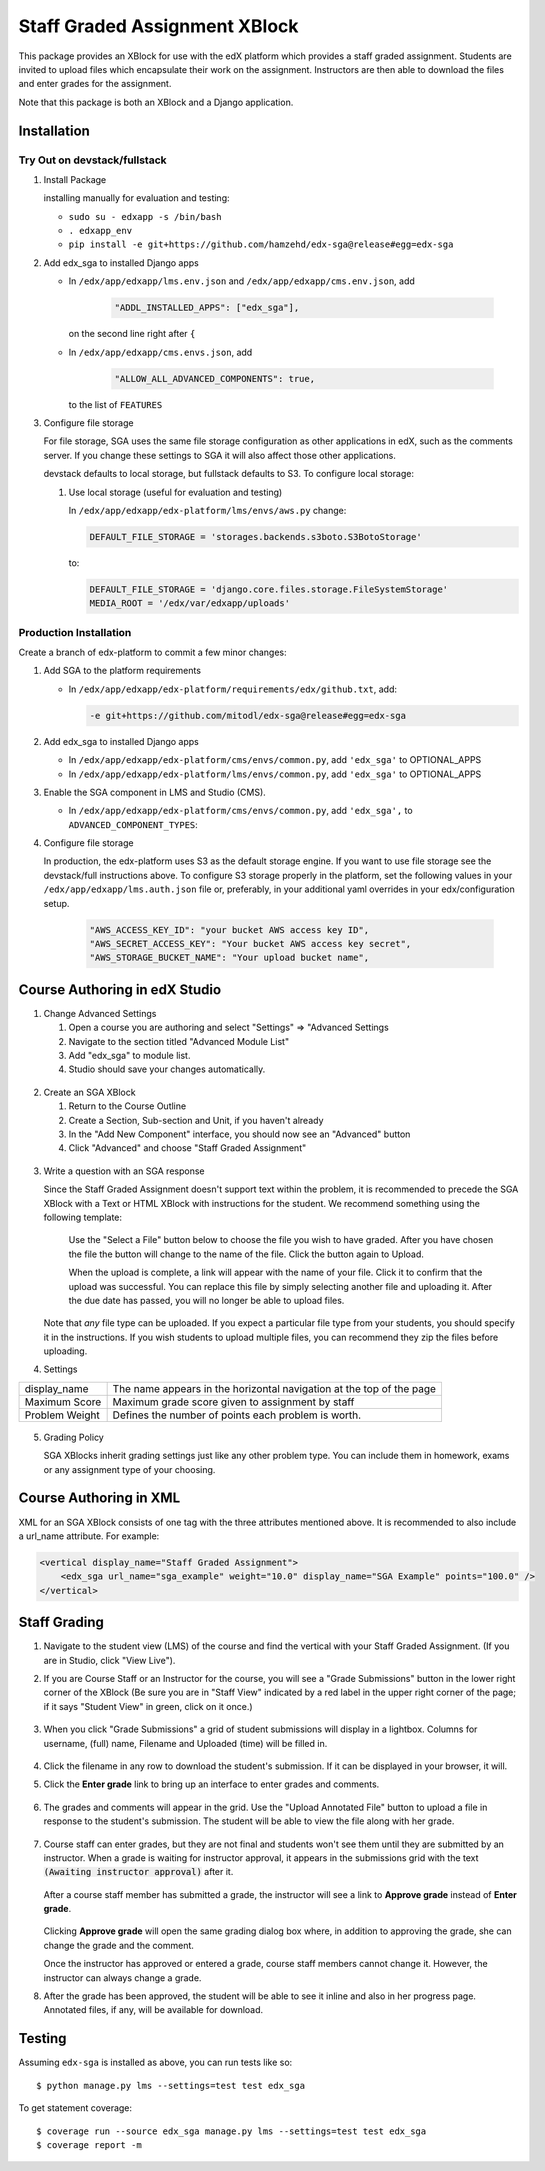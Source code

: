 Staff Graded Assignment XBlock
==============================

This package provides an XBlock for use with the edX platform which
provides a staff graded assignment. Students are invited to upload files
which encapsulate their work on the assignment. Instructors are then
able to download the files and enter grades for the assignment.

Note that this package is both an XBlock and a Django application. 

Installation
------------


Try Out on devstack/fullstack
~~~~~~~~~~~~~~~~~~~~~~~~~~~~~

1. Install Package 

   installing manually for evaluation and testing:

   -  ``sudo su - edxapp -s /bin/bash``
   -  ``. edxapp_env``
   -  ``pip install -e git+https://github.com/hamzehd/edx-sga@release#egg=edx-sga``

2. Add edx\_sga to installed Django apps

   - In ``/edx/app/edxapp/lms.env.json`` and ``/edx/app/edxapp/cms.env.json``, add 

	 .. code:: javascript

	     "ADDL_INSTALLED_APPS": ["edx_sga"],

     on the second line right after ``{``

   - In ``/edx/app/edxapp/cms.envs.json``, add

	 .. code:: javascript

          "ALLOW_ALL_ADVANCED_COMPONENTS": true,

     to the list of ``FEATURES``

3. Configure file storage

   For file storage, SGA uses the same file storage configuration as other
   applications in edX, such as the comments server. If you change these
   settings to SGA it will also affect those other applications.

   devstack defaults to local storage, but fullstack defaults to
   S3. To configure local storage:
   
   1. Use local storage (useful for evaluation and testing)
   
      In ``/edx/app/edxapp/edx-platform/lms/envs/aws.py`` change:
      
      .. code:: sh

          DEFAULT_FILE_STORAGE = 'storages.backends.s3boto.S3BotoStorage'
      
      to:
      
      .. code:: sh

          DEFAULT_FILE_STORAGE = 'django.core.files.storage.FileSystemStorage'
          MEDIA_ROOT = '/edx/var/edxapp/uploads'

Production Installation
~~~~~~~~~~~~~~~~~~~~~~~

Create a branch of edx-platform to commit a few minor changes:

1. Add SGA to the platform requirements
	
   - In ``/edx/app/edxapp/edx-platform/requirements/edx/github.txt``, add:
   
     .. code:: sh
   
          -e git+https://github.com/mitodl/edx-sga@release#egg=edx-sga

2. Add edx\_sga to installed Django apps

   - In ``/edx/app/edxapp/edx-platform/cms/envs/common.py``, add ``'edx_sga'``
     to OPTIONAL_APPS

   - In ``/edx/app/edxapp/edx-platform/lms/envs/common.py``, add ``'edx_sga'``
     to OPTIONAL_APPS

3. Enable the SGA component in LMS and Studio (CMS).

   -  In ``/edx/app/edxapp/edx-platform/cms/envs/common.py``, add ``'edx_sga',`` to ``ADVANCED_COMPONENT_TYPES``:

          
4. Configure file storage

   In production, the edx-platform uses S3 as the default storage
   engine. If you want to use file storage see the devstack/full
   instructions above.  To configure S3 storage properly in the
   platform, set the following values in your
   ``/edx/app/edxapp/lms.auth.json`` file or, preferably, in your
   additional yaml overrides in your edx/configuration setup.

      .. code:: sh

          "AWS_ACCESS_KEY_ID": "your bucket AWS access key ID",
          "AWS_SECRET_ACCESS_KEY": "Your bucket AWS access key secret",
          "AWS_STORAGE_BUCKET_NAME": "Your upload bucket name",

Course Authoring in edX Studio
------------------------------

1. Change Advanced Settings

   1. Open a course you are authoring and select "Settings" ⇒ "Advanced
      Settings
   2. Navigate to the section titled "Advanced Module List"
   3. Add "edx\_sga" to module list.
   4. Studio should save your changes automatically.
   
.. figure:: https://raw.githubusercontent.com/mitodl/edx-sga/screenshots/img/screenshot-studio-advanced-settings.png
   :alt: the Advanced Module List section in Advanced Settings
   
2. Create an SGA XBlock

   1. Return to the Course Outline
   2. Create a Section, Sub-section and Unit, if you haven't already
   3. In the "Add New Component" interface, you should now see an "Advanced" 
      button
   4. Click "Advanced" and choose "Staff Graded Assignment"

.. figure:: https://raw.githubusercontent.com/mitodl/edx-sga/screenshots/img/screenshot-studio-new-unit.png
   :alt: buttons for problems types, including advanced types


3. Write a question with an SGA response

   Since the Staff Graded Assignment doesn't support text within the problem, 
   it is recommended to precede the SGA XBlock with a Text or HTML XBlock with 
   instructions for the student. We recommend something using the following 
   template:
   
       Use the "Select a File" button below to choose the file you wish to have 
       graded. After you have chosen the file the button will change to the 
       name of the file. Click the button again to Upload.
       
       When the upload is complete, a link will appear with the name of your 
       file. Click it to confirm that the upload was successful. You can replace
       this file by simply selecting another file and uploading it. After
       the due date has passed, you will no longer be able to upload files. 
   
   Note that *any* file type can be uploaded. If you expect a particular file
   type from your students, you should specify it in the instructions. If you
   wish students to upload multiple files, you can recommend they zip the
   files before uploading. 

4. Settings

+----------------+--------------------------------------------------------------------------+
| display_name   | The name appears in the horizontal navigation at the top of the page     |
+----------------+--------------------------------------------------------------------------+
| Maximum Score  | Maximum grade score given to assignment by staff                         |
+----------------+--------------------------------------------------------------------------+
| Problem Weight | Defines the number of points each problem is worth.                      |
+----------------+--------------------------------------------------------------------------+

.. figure:: https://raw.githubusercontent.com/mitodl/edx-sga/screenshots/img/screenshot-studio-editing-sga.png
   :alt: Editing SGA Settings

5. Grading Policy

   SGA XBlocks inherit grading settings just like any other problem type. You 
   can include them in homework, exams or any assignment type of your choosing.  
       
Course Authoring in XML
-----------------------

XML for an SGA XBlock consists of one tag with the three attributes mentioned
above. It is recommended to also include a url_name attribute. For example:

.. code:: XML

        <vertical display_name="Staff Graded Assignment">
            <edx_sga url_name="sga_example" weight="10.0" display_name="SGA Example" points="100.0" />
        </vertical>


Staff Grading
-------------

#. Navigate to the student view (LMS) of the course and find the vertical with 
   your Staff Graded Assignment. (If you are in Studio, click "View Live"). 
   
#. If you are Course Staff or an Instructor for the course, you will see a 
   "Grade Submissions" button in the lower right corner of the XBlock (Be sure 
   you are in "Staff View" indicated by a red label in the upper right corner of
   the page; if it says "Student View" in green, click on it once.)
   
   .. figure:: https://raw.githubusercontent.com/mitodl/edx-sga/screenshots/img/screenshot-lms-before-upload.png
      :alt: Staff view of LMS interface

#. When you click "Grade Submissions" a grid of student submissions will display
   in a lightbox. Columns for username, (full) name, Filename and Uploaded
   (time) will be filled in.

   .. figure:: https://raw.githubusercontent.com/mitodl/edx-sga/screenshots/img/screenshot-staff-grading-interface.png
      :alt: Staff view of grading grid

#. Click the filename in any row to download the student's submission. If it can
   be displayed in your browser, it will.

#. Click the **Enter grade** link to bring up an interface to enter grades and
   comments.

   .. figure:: https://raw.githubusercontent.com/mitodl/edx-sga/screenshots/img/screenshot-staff-enter-grade.png
      :alt: Enter grade interface

#. The grades and comments will appear in the grid. Use the "Upload Annotated
   File" button to upload a file in response to the student's submission. The
   student will be able to view the file along with her grade.

   .. figure:: https://raw.githubusercontent.com/mitodl/edx-sga/screenshots/img/screenshot-graded.png
      :alt: Instructor view of grading grid after a submission has been graded.

#. Course staff can enter grades, but they are not final and students won't see 
   them until they are submitted by an instructor. When a grade is waiting for 
   instructor approval, it appears in the submissions grid with the text 
   :code:`(Awaiting instructor approval)` after it. 
   
   .. figure:: https://raw.githubusercontent.com/mitodl/edx-sga/screenshots/img/screenshot-awaiting-approval.png
      :alt: Detail of Staff Member view of grading grid after a submission has been graded and it is awaiting approval.

   After a course staff member has submitted a grade, the instructor will see a
   link to **Approve grade** instead of **Enter grade**. 
   
   .. figure:: https://raw.githubusercontent.com/mitodl/edx-sga/screenshots/img/screenshot-approve-grade.png
      :alt: Detail of Instructor view of grading grid after a submission has been graded and it can be appproved. 
   
   Clicking **Approve grade** will open the same grading dialog box where, in 
   addition to approving the grade, she can change the grade and the comment.

   Once the instructor has approved or entered a grade, course staff members
   cannot change it. However, the instructor can always change a grade.


#. After the grade has been approved, the student will be able to see it inline
   and also in her progress page. Annotated files, if any, will be available
   for download.

   .. figure:: https://raw.githubusercontent.com/mitodl/edx-sga/screenshots/img/screenshot-lms-student-video-graded.png
      :alt: Student view of graded assignment with annotated instructor response

Testing
-------

Assuming ``edx-sga`` is installed as above, you can run tests like so::
    
    $ python manage.py lms --settings=test test edx_sga

To get statement coverage::

    $ coverage run --source edx_sga manage.py lms --settings=test test edx_sga
    $ coverage report -m
